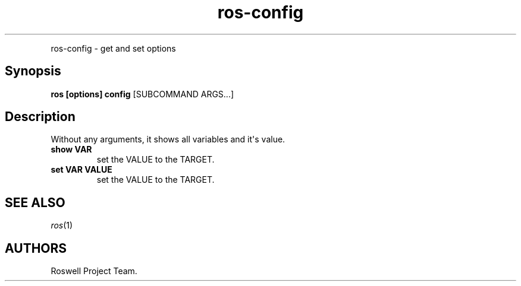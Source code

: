 .TH "ros-config" "1" "" "" ""
.nh \" Turn off hyphenation by default.
.PP
ros\-config \- get and set options
.SH Synopsis
.PP
\f[B]ros [options] config\f[] [SUBCOMMAND ARGS...]
.SH Description
.PP
Without any arguments, it shows all variables and it\[aq]s value.
.TP
.B show VAR
set the VALUE to the TARGET.
.RS
.RE
.TP
.B set VAR VALUE
set the VALUE to the TARGET.
.RS
.RE
.SH SEE ALSO
.PP
\f[I]ros\f[](1)
.SH AUTHORS
Roswell Project Team.
